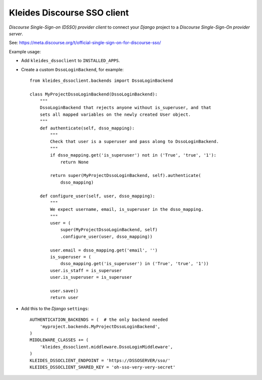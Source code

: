 Kleides Discourse SSO client
============================

*Discourse Single-Sign-on (DSSO) provider client* to connect your
*Django* project to a *Discourse Single-Sign-On provider server*.

See: https://meta.discourse.org/t/official-single-sign-on-for-discourse-sso/

Example usage:

* Add ``kleides_dssoclient`` to ``INSTALLED_APPS``.

* Create a custom ``DssoLoginBackend``, for example::

    from kleides_dssoclient.backends import DssoLoginBackend

    class MyProjectDssoLoginBackend(DssoLoginBackend):
        """
        DssoLoginBackend that rejects anyone without is_superuser, and that
        sets all mapped variables on the newly created User object.
        """
        def authenticate(self, dsso_mapping):
            """
            Check that user is a superuser and pass along to DssoLoginBackend.
            """
            if dsso_mapping.get('is_superuser') not in ('True', 'true', '1'):
                return None

            return super(MyProjectDssoLoginBackend, self).authenticate(
                dsso_mapping)

        def configure_user(self, user, dsso_mapping):
            """
            We expect username, email, is_superuser in the dsso_mapping.
            """
            user = (
                super(MyProjectDssoLoginBackend, self)
                .configure_user(user, dsso_mapping))

            user.email = dsso_mapping.get('email', '')
            is_superuser = (
                dsso_mapping.get('is_superuser') in ('True', 'true', '1'))
            user.is_staff = is_superuser
            user.is_superuser = is_superuser

            user.save()
            return user

* Add this to the *Django* ``settings``::

    AUTHENTICATION_BACKENDS = (  # the only backend needed
        'myproject.backends.MyProjectDssoLoginBackend',
    )
    MIDDLEWARE_CLASSES += (
        'kleides_dssoclient.middleware.DssoLoginMiddleware',
    )
    KLEIDES_DSSOCLIENT_ENDPOINT = 'https://DSSOSERVER/sso/'
    KLEIDES_DSSOCLIENT_SHARED_KEY = 'oh-sso-very-very-secret'
